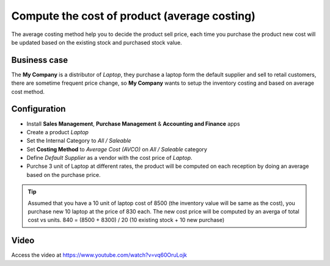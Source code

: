 
.. index::
   single: Compute the average cost of product

=============================================
Compute the cost of product (average costing)
=============================================
The average costing method help you to decide the product sell price, each time
you purchase the product new cost will be updated based on the existing stock
and purchased stock value.

Business case
-------------
The **My Company** is a distributor of *Laptop*, they purchase a laptop form the
default supplier and sell to retail customers, there are sometime frequent price
change, so **My Company** wants to setup the inventory costing and based on
average cost method.

Configuration
-------------
- Install **Sales Management**, **Purchase Management** &
  **Accounting and Finance** apps

- Create a product *Laptop*

- Set the Internal Category to *All / Saleable*

- Set **Costing Method** to	*Average Cost (AVCO)* on *All / Saleable* category

- Define *Default Supplier* as a vendor with the cost price of *Laptop*.

- Purchse 3 unit of Laptop at different rates, the product will be computed
  on each reception by doing an average based on the purchase price.

.. tip:: Assumed that you have a 10 unit of laptop cost of 8500 (the inventory
  value will be same as the cost), you purchase new 10 laptop at the price of
  830 each. The new cost price will be computed by an averga of total cost vs
  units. 840 = (8500 + 8300) / 20 (10 existing stock + 10 new purchase)

Video
-----
Access the video at https://www.youtube.com/watch?v=vq60OruLojk

.. raw:: html

    <div style="position: relative; padding-bottom: 56.25%; height: 0; overflow: hidden; max-width: 100%; height: auto;">
        <iframe src="https://www.youtube.com/embed/vq60OruLojk" frameborder="0" allowfullscreen style="position: absolute; top: 0; left: 0; width: 700px; height: 385px;"></iframe>
    </div>

.. seealso::

    * :doc:`standard_costing`
    * :doc:`fifo_costing_method`
    * :doc:`average_costing`
